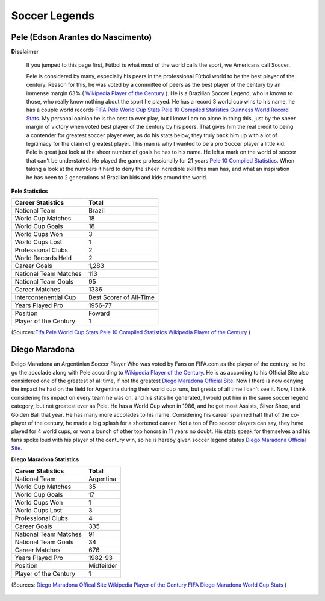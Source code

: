==============
Soccer Legends 
==============


**Pele (Edson Arantes do Nascimento)**
--------------------------------------
**Disclaimer**

		If you jumped to this page first, Fùtbol is what most of the world calls the sport, we Americans call Soccer.


	  	Pele is considered by many, especially his peers in the professional Fùtbol world to be the best player of the century. Reason for this, he was voted by a committee of peers as the best player of the century by an immense margin 63% ( `Wikipedia Player of the Century <https://en.wikipedia.org/wiki/ FIFA_Player_of_the_Century>`_ ). He is a Brazilian Soccer Legend, who is known to those, who really know nothing about the sport he played. He has a record 3 world cup wins to his name, he has a couple world records `FIFA Pele World Cup Stats <http://www.fifa.com/fifa-tournaments/players-coaches/people=63869>`_ `Pele 10 Compiled Statistics <http://www.pele-10.com/pele-statistics.html>`_ `Guinness World Record Stats <http://guinnessworldrecords.com/world-records/most-career-goals-(football)>`_. My personal opinion he is the best to ever play, but I know I am no alone in thing this, just by the sheer margin of victory when voted best player of the century by his peers. That gives him the real credit to being a contender for greatest soccer player ever, as do his stats below, they truly back him up with a lot of legitimacy for the claim of greatest player. This man is why I wanted to be a pro Soccer player a little kid. Pele is great just look at the sheer number of goals he has to his name. He left a mark on the world of soccer that can't be understated. He played the game professionally for 21 years `Pele 10 Compiled Statistics <http://www.pele-10.com/pele-statistics.html>`_. When taking a look at the numbers it hard to deny the sheer incredible skill this man has, and what an inspiration he has been to 2 generations of Brazilian kids and kids around the world.


**Pele Statistics**

+-----------------------+-----------------------+
| Career Statistics     | Total                 |
+=======================+=======================+
|National Team          |Brazil                 |
+-----------------------+-----------------------+
| World Cup Matches     |18                     |                       
+-----------------------+-----------------------+
|World Cup Goals        |18                     |                      
+-----------------------+-----------------------+
|World Cups Won         |3                      |
+-----------------------+-----------------------+
|World Cups Lost        |1                      |
+-----------------------+-----------------------+
|Professional Clubs     |2                      |
+-----------------------+-----------------------+ 
|World Records Held     |2                      |
+-----------------------+-----------------------+ 
|Career Goals           |1,283                  |
+-----------------------+-----------------------+
|National Team Matches  |113                    |                      
+-----------------------+-----------------------+
|National Team Goals    |95                     |
+-----------------------+-----------------------+
| Career Matches        |1336                   |
+-----------------------+-----------------------+
| Intercontenential Cup |Best Scorer of All-Time|
+-----------------------+-----------------------+ 
|Years Played Pro       |1956-77                |
+-----------------------+-----------------------+ 
| Position              |Foward                 |
+-----------------------+-----------------------+
|Player of the Century  |1                      |
+-----------------------+-----------------------+

(Sources:`Fifa Pele World Cup Stats <http://www.fifa.com/fifa-tournaments/players-coaches/people=63869>`_ `Pele 10 Compiled Statistics  <http://www.pele-10.com/pele-statistics.html>`_  `Wikipedia Player of the Century <https://en.wikipedia.org/wiki/ FIFA_Player_of_the_Century>`_  )


																								 
**Diego Maradona**
------------------	

Deigo Maradona an Argentinian Soccer Player Who was voted by Fans on FIFA.com as the player of the century, so he go the accolade along with Pele according to `Wikipedia Player of the Century <https://en.wikipedia.org/wiki/ FIFA_Player_of_the_Century>`_. He is as according to his Official Site also considered one of the greatest of all time, if not the greatest `Diego Maradona Official Site <http://www.diegomaradonagroup.com/about-me>`_.  Now I there is now denying the impact he had on the field for Argentina during their world cup runs, but greats of all time I can't see it. Now, I think considering his impact on every team he was on, and his stats he generated, I would put him in the same soccer legend category, but not greatest ever as Pele. He has a World Cup when in 1986, and he got most Assists, Silver Shoe, and Golden Ball that year. He has many more accolades to his name. Considering his career spanned half that of the co-player of the century, he made a big splash for a shortened career. Not a ton of Pro soccer players can say, they have played for 4 world cups, or won a bunch of other top honors in 11 years no doubt. His stats speak for themselves and his fans spoke loud with his player of the century win, so he is hereby given soccer legend status `Diego Maradona Official Site <http://www.diegomaradonagroup.com/about-me>`_.

**Diego Maradona Statistics**

+-----------------------+-----------------------+
| Career Statistics     | Total                 |                       
+=======================+=======================+
|National Team          |Argentina              |
+-----------------------+-----------------------+
| World Cup Matches     |35                     |                       
+-----------------------+-----------------------+
| World Cup Goals       |17                     |                     
+-----------------------+-----------------------+
|World Cups Won         |1                      |
+-----------------------+-----------------------+
|World Cups Lost        |3                      |
+-----------------------+-----------------------+
|Professional Clubs     |4                      |
+-----------------------+-----------------------+
|Career Goals           |335                    |
+-----------------------+-----------------------+
|National Team Matches  |91                     |                      
+-----------------------+-----------------------+
|National Team Goals    |34                     |
+-----------------------+-----------------------+
| Career Matches        |676                    |
+-----------------------+-----------------------+
|Years Played Pro       |1982-93                |
+-----------------------+-----------------------+
|Position               |Midfeilder             |
+-----------------------+-----------------------+
|Player of the Century  |1                      |
+-----------------------+-----------------------+




(Sources: `Diego Maradona Offical Site <http://www.diegomaradonagroup.com/about-me>`_ `Wikipedia Player of the Century <https://en.wikipedia.org/wiki/ FIFA_Player_of_the_Century>`_  `FIFA Diego Maradona World Cup Stats  <http://www.fifa.com/fifa-tournaments/players-coaches/people=174732/index.html>`_ )


                                    .. image:: img/soccer_ball.jpg
                                          :height: 200px
                                          :width: 450px
                                          :scale: 50 %
                                          :alt: Soccer Ball 
                                          :align: right






											 